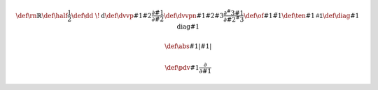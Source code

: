 .. math::
   
   \def\rn{\mathbb{R}}
   \def\half{\frac{1}{2}}
   \def\dd{\ \!\mathrm{d}}
   \def\dvvp#1#2{\frac{\partial #1}{\partial #2}}
   \def\dvvpn#1#2#3{\frac{\partial^#3 #1}{\partial #2^#3}}
   \def\of#1{\tilde{#1}}
   \def\ten#1{\mathsf{#1}}
   \def\diag#1{\mathrm{diag}{#1}}

   \def\abs#1{\left| #1 \right|}
   
   \def\pdv#1{\frac{\partial}{\partial #1}}
